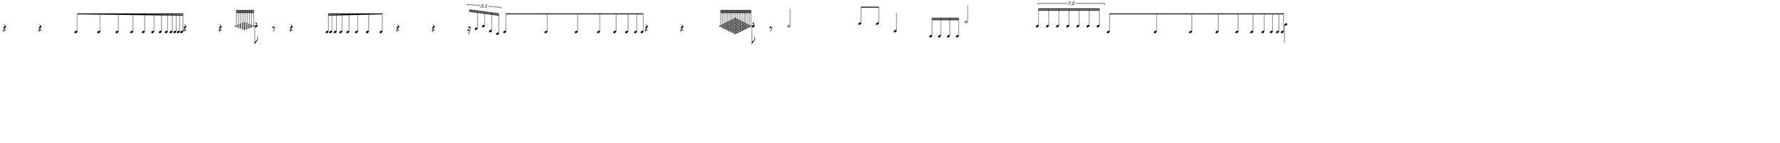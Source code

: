 \version "2.20.0"
%All notation in one line
%Make sure whatever last note has an extra note for full duration
%meter will have extra beat
%paper width and line width will be number of beats (+extra beat) * 50
%Resize in Inkscape to 50px per beat - minus the extra beat
%zoom 210% should be 105 px per beat


\paper
{
  paper-width = 1850 %50px per beat +1 for last beat marking border 
  paper-height = 150

  top-margin = 0
  bottom-margin = 0
  left-margin = 0
  right-margin = 0
  
  system-system-spacing = #'((basic-distance . 15)  %this controls space between lines default = 12
                            (minimum-distance . 8)
                            (padding . 1)
                            (stretchability . 60)) 
}


\book
{

  \header
  {
    tagline = ##f %Do not display tagline
  }

  \score
  {
    <<

      \override Score.BarNumber.break-visibility = ##(#f #f #f) %The order of the three values is end of line visible, middle of line visible, beginning of line visible.
     
     
      
     
      \new Staff \with 
      {
        \omit TimeSignature
        \omit BarLine
        \omit Clef
        \omit KeySignature
        \override StaffSymbol.thickness = #1 %thickness of stafflines, ledger lines, and stems
        % \accidentalStyle dodecaphonic  modern modern-cautionary neo-modern default http://lilypond.org/doc/v2.18/Documentation/notation/displaying-pitches#automatic-accidentals
      }

      {
        \override TupletBracket.bracket-visibility = ##t
        \override TupletBracket.padding = 3
        \override TupletNumber.visibility = ##f
        \set tupletFullLength = ##t %http://lilypond.org/doc/v2.19/Documentation/snippets/rhythms
        \override NoteHead.font-size = #-2
        \override DynamicText.font-size = #-2
        \override Stem.details.beamed-lengths = #'(11)
        \override Stem.details.lengths = #'(11)
        % \override NoteColumn.accent-skip = ##t
        \override Accidental.font-size = -2 
        \override Stem.direction = #up
        \stopStaff % Hides staff lines
        \set Score.tempoHideNote = ##t
        %\override Stem.transparent = ##t 
        \override Score.Script.font-size = #-2 %change articulation font size
        
        
        %%%%%%% SCORE BEGINS HERE %%%%%%%%%%%%%%%%%%%%%%%%%%%%%%%%%%%%%%%%%%%%
        \tempo 4 = 60
        \time 37/4
        
        r4 r4
        
        
        % 3-Beat Acceleration
        \once \override Beam.grow-direction = #RIGHT
        \featherDurations #(ly:make-moment 4/5) { e'16 [ e' e' e' e' e' e' e' e' e' e' e'  ] } %3 beats accel

        
        r4 r4
        
        % 1/8 Grace Notes Before Attack
        \grace  {  
          \override NoteHead.font-size = #-8
          [ e''32  <d'' f''>  <c'' e'' g''>   <b' d'' f'' a''>    <a' c'' e'' g'' b''>      <b' d'' f'' a''>    <c'' e'' g''>   <d'' f''>   e''   ] 
        }
        \override NoteHead.font-size = #-2
        \once \override Stem.direction = #down
        e''8 -^  r8
        
        r4
        
        % 2-Beat Deceleration 
        \once \override Beam.grow-direction = #LEFT
        \featherDurations #(ly:make-moment 5/4 ) { e'16 [ e' e' e' e' e' e'e' ] } %2 beats DECEL

        r4 r4
       
        % 5:1 Tuplet
        \once \override TupletNumber #'text = "5:1"
        \tuplet 5/4 {[ r16 b' e'' f' c' ]}
       
        % 4-Beat Acceleration
        \once \override Beam.grow-direction = #RIGHT
        \featherDurations #(ly:make-moment 11/15) { e'8 [ e' e' e' e' e' e' e' ] } %4 beats accel  
      
        r4 r4
        
        % 1/4 Grace Notes Before Attack
        \hideNotes e''4 \unHideNotes
        \grace  {  
          \override NoteHead.font-size = #-8
          [ e''32 <d'' f''>   <c'' e'' g''>   <b' d'' f'' a''>    <a' c'' e'' g'' b''>  <g' b' d'' f'' a'' c''' >       <f' a' c'' e'' g'' b'' d'''>    <e' g' b' d'' f'' a'' c''' e''' >    <d' f' a' c'' e'' g'' b'' d''' f'''>   <c' e' g' b' d'' f'' a'' c''' e''' g''' >     <d' f' a' c'' e'' g'' b'' d''' f'''>    <e' g' b' d'' f'' a'' c''' e''' >   <f' a' c'' e'' g'' b'' d'''>       <g' b' d'' f'' a'' c''' >  <a' c'' e'' g'' b''>  <b' d'' f'' a''>  <c'' e'' g''>   <d'' f''>  e''   ] 
        }
        \override NoteHead.font-size = #-2
        \once \override Stem.direction = #down
        e''8 -^  r8
        
        
        e''2
        
        a''8 a''8
        
        f'4
        
        g16 g g g
        
        c'''2
        
        % 7:2 Tuplet
        \once \override TupletNumber #'text = "7:2"
        \tuplet 7/8 { e''16 [ e'' e'' e'' e'' e'' e'' ] }
       
        % 5-Beat Acceleration
        \once \override Beam.grow-direction = #RIGHT
        \featherDurations #(ly:make-moment 9/12) { e'8 [ e' e' e' e' e' e' e' e' e' ] } %4 beats accel  
      
      
       
        %extra note for right border in Inkscape/SVG
        \once \override Stem.direction = #down
        g''4 
        %%%%% END SCORE %%%%%%%%%%%%%%%%%%%%%%%%%%%%%%%%%%%%%%%%%%%%%%%%%%%
        
        
        
        
      }

    >>


    \layout
    {
      \context
      {
        \Score
        proportionalNotationDuration = #(ly:make-moment 1/35) 
        \override SpacingSpanner.uniform-stretching = ##t
        \override SpacingSpanner.strict-note-spacing = ##t
        % \override SpacingSpanner.strict-grace-spacing = ##t
        \override Beam.breakable = ##t
        \override Glissando.breakable = ##t
        \override TextSpanner.breakable = ##t
        % \override NoteHead.no-ledgers = ##t 
      }

      indent = 0
      line-width = 1850 %50px per beat +1 for last beat marking border
      #(layout-set-staff-size 33) %staff height
      % \hide Stem
      %\hide NoteHead
      % \hide LedgerLineSpanner
      % \hide TupletNumber 
    }

    \midi{}

  }
}

